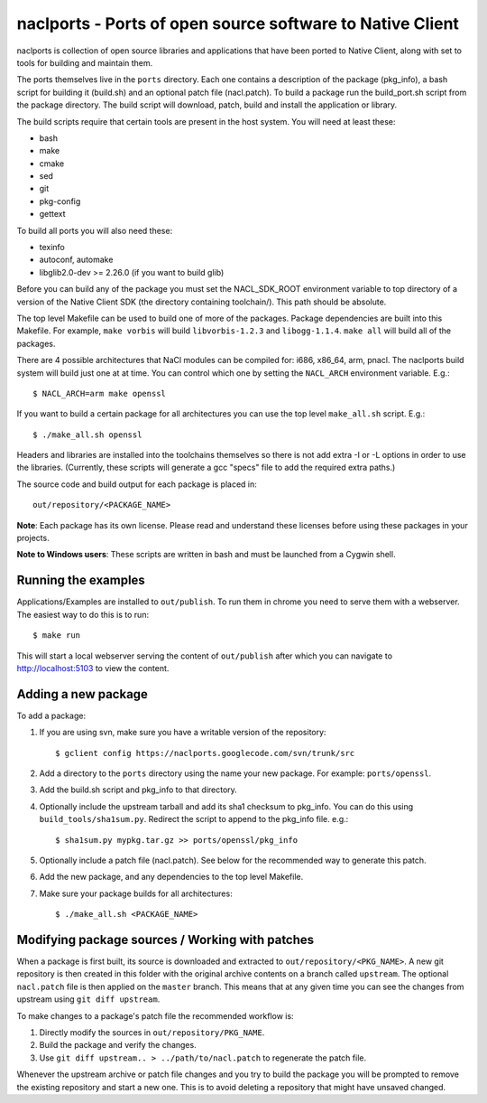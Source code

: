 naclports - Ports of open source software to Native Client
==========================================================

naclports is collection of open source libraries and applications that have
been ported to Native Client, along with set to tools for building and maintain
them.

The ports themselves live in the ``ports`` directory.  Each one contains a
description of the package (pkg_info), a bash script for building it (build.sh)
and an optional patch file (nacl.patch).  To build a package run the
build_port.sh script from the package directory.  The build script will
download, patch, build and install the application or library.

The build scripts require that certain tools are present in the host system.
You will need at least these:

- bash
- make
- cmake
- sed
- git
- pkg-config
- gettext

To build all ports you will also need these:

- texinfo
- autoconf, automake
- libglib2.0-dev >= 2.26.0 (if you want to build glib)

Before you can build any of the package you must set the NACL_SDK_ROOT
environment variable to top directory of a version of the Native Client SDK
(the directory containing toolchain/).  This path should be absolute.

The top level Makefile can be used to build one of more of the packages.
Package dependencies are built into this Makefile. For example, ``make vorbis``
will build ``libvorbis-1.2.3`` and ``libogg-1.1.4``.  ``make all`` will build
all of the packages.

There are 4 possible architectures that NaCl modules can be compiled for: i686,
x86_64, arm, pnacl.  The naclports build system will build just one at at time.
You can control which one by setting the ``NACL_ARCH`` environment variable.
E.g.::

  $ NACL_ARCH=arm make openssl

If you want to build a certain package for all architectures you can use the
top level ``make_all.sh`` script.  E.g.::

  $ ./make_all.sh openssl

Headers and libraries are installed into the toolchains themselves so there is
not add extra -I or -L options in order to use the libraries.  (Currently,
these scripts will generate a gcc "specs" file to add the required extra
paths.)

The source code and build output for each package is placed in::

  out/repository/<PACKAGE_NAME>

**Note**: Each package has its own license.  Please read and understand these
licenses before using these packages in your projects.

**Note to Windows users**:  These scripts are written in bash and must be
launched from a Cygwin shell.

Running the examples
--------------------

Applications/Examples are installed to ``out/publish``. To run them in chrome
you need to serve them with a webserver.  The easiest way to do this is to
run::

  $ make run

This will start a local webserver serving the content of ``out/publish``
after which you can navigate to http://localhost:5103 to view the content.

Adding a new package
--------------------

To add a package:

1. If you are using svn, make sure you have a writable version of the
   repository::

     $ gclient config https://naclports.googlecode.com/svn/trunk/src

2. Add a directory to the ``ports`` directory using the name your new package.
   For example: ``ports/openssl``.
3. Add the build.sh script and pkg_info to that directory.
4. Optionally include the upstream tarball and add its sha1 checksum to pkg_info.
   You can do this using ``build_tools/sha1sum.py``.  Redirect the script
   to append to the pkg_info file.  e.g.::

     $ sha1sum.py mypkg.tar.gz >> ports/openssl/pkg_info

5. Optionally include a patch file (nacl.patch).  See below for the
   recommended way to generate this patch.
6. Add the new package, and any dependencies to the top level Makefile.
7. Make sure your package builds for all architectures::

     $ ./make_all.sh <PACKAGE_NAME>

Modifying package sources / Working with patches
------------------------------------------------

When a package is first built, its source is downloaded and extracted to
``out/repository/<PKG_NAME>``.  A new git repository is then created in this
folder with the original archive contents on a branch called ``upstream``.  The
optional ``nacl.patch`` file is then applied on the ``master`` branch.  This
means that at any given time you can see the changes from upstream using ``git
diff upstream``.

To make changes to a package's patch file the recommended workflow is:

1. Directly modify the sources in ``out/repository/PKG_NAME``.
2. Build the package and verify the changes.
3. Use ``git diff upstream.. > ../path/to/nacl.patch`` to regenerate
   the patch file.

Whenever the upstream archive or patch file changes and you try to build the
package you will be prompted to remove the existing repository and start a new
one. This is to avoid deleting a repository that might have unsaved changed.
